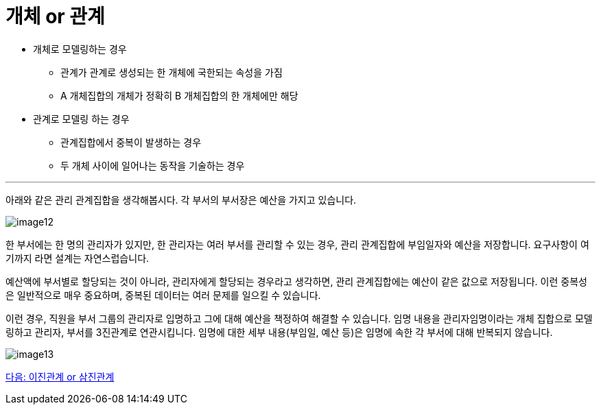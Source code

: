 = 개체 or 관계

* 개체로 모델링하는 경우
** 관계가 관계로 생성되는 한 개체에 국한되는 속성을 가짐
** A 개체집합의 개체가 정확히 B 개체집합의 한 개체에만 해당
* 관계로 모델링 하는 경우
** 관계집합에서 중복이 발생하는 경우
** 두 개체 사이에 일어나는 동작을 기술하는 경우

---

아래와 같은 관리 관계집합을 생각해봅시다. 각 부서의 부서장은 예산을 가지고 있습니다. 

image:../images/image12.png[]

한 부서에는 한 명의 관리자가 있지만, 한 관리자는 여러 부서를 관리할 수 있는 경우, 관리 관계집합에 부임일자와 예산을 저장합니다. 요구사항이 여기까지 라면 설계는 자연스럽습니다. 

예산액에 부서별로 할당되는 것이 아니라, 관리자에게 할당되는 경우라고 생각하면, 관리 관계집합에는 예산이 같은 값으로 저장됩니다. 이런 중복성은 일반적으로 매우 중요하며, 중복된 데이터는 여러 문제를 일으킬 수 있습니다. 

이런 경우, 직원을 부서 그룹의 관리자로 입명하고 그에 대해 예산을 책정하여 해결할 수 있습니다. 임명 내용을 관리자임명이라는 개체 집합으로 모델링하고 관리자, 부서를 3진관계로 연관시킵니다. 임명에 대한 세부 내용(부임일, 예산 등)은 임명에 속한 각 부서에 대해 반복되지 않습니다.

image:../images/image13.png[]

link:./17_binary_or_triage.adoc[다음: 이진관계 or 삼진관계]